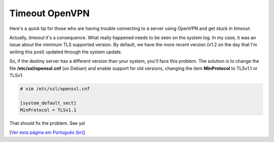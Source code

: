 Timeout OpenVPN
===============

.. lang: en

.. tags: linux

.. date: 2019-12-12 22:43:35

Here's a quick tip for those who are having trouble connecting to a server using OpenVPN and get stuck in *timeout*.

Actually, *timeout* it's a consequence. What really happened needs to be seen on the system log. In my case, it was an issue about the minimum TLS supported version. By default, we have the more recent version (v1.2 on the day that I'm writing this post) updated through the system update.

So, if the destiny server has a different version than your system, you'll face this problem. The solution is to change the file **/etc/ssl/openssl.cnf** (on Debian) and enable support for old versions, changing the item **MinProtocol** to TLSv1.1 or TLSv1.

.. code:: shell

    # vim /etc/ssl/openssl.cnf

    [system_default_sect]
    MinProtocol = TLSv1.1

That should fix the problem. See ya!

[`Ver esta página em Português (br)`_]

.. _`Ver esta página em Português (br)`: /post/timeout-open-vpn
